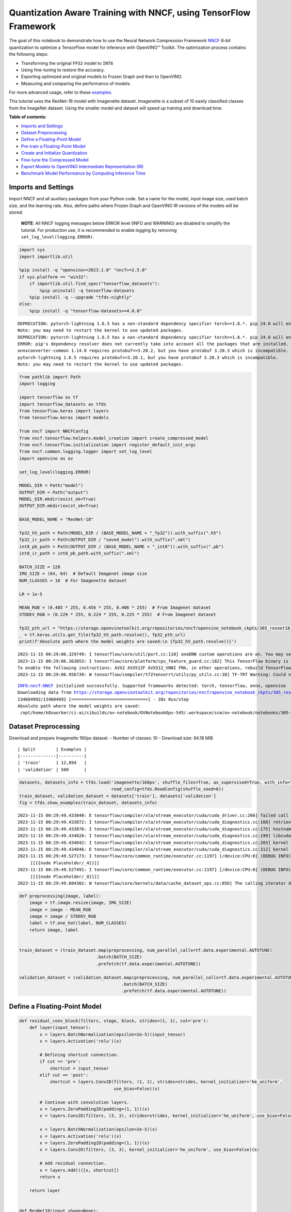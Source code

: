 Quantization Aware Training with NNCF, using TensorFlow Framework
=================================================================

The goal of this notebook to demonstrate how to use the Neural Network
Compression Framework `NNCF <https://github.com/openvinotoolkit/nncf>`__
8-bit quantization to optimize a TensorFlow model for inference with
OpenVINO™ Toolkit. The optimization process contains the following
steps:

-  Transforming the original ``FP32`` model to ``INT8``
-  Using fine-tuning to restore the accuracy.
-  Exporting optimized and original models to Frozen Graph and then to
   OpenVINO.
-  Measuring and comparing the performance of models.

For more advanced usage, refer to these
`examples <https://github.com/openvinotoolkit/nncf/tree/develop/examples>`__.

This tutorial uses the ResNet-18 model with Imagenette dataset.
Imagenette is a subset of 10 easily classified classes from the ImageNet
dataset. Using the smaller model and dataset will speed up training and
download time.

**Table of contents:**

-  `Imports and Settings <#imports-and-settings>`__
-  `Dataset Preprocessing <#dataset-preprocessing>`__
-  `Define a Floating-Point Model <#define-a-floating-point-model>`__
-  `Pre-train a Floating-Point
   Model <#pre-train-a-floating-point-model>`__
-  `Create and Initialize
   Quantization <#create-and-initialize-quantization>`__
-  `Fine-tune the Compressed Model <#fine-tune-the-compressed-model>`__
-  `Export Models to OpenVINO Intermediate Representation
   (IR) <#export-models-to-openvino-intermediate-representation-ir>`__
-  `Benchmark Model Performance by Computing Inference
   Time <#benchmark-model-performance-by-computing-inference-time>`__

Imports and Settings
--------------------



Import NNCF and all auxiliary packages from your Python code. Set a name
for the model, input image size, used batch size, and the learning rate.
Also, define paths where Frozen Graph and OpenVINO IR versions of the
models will be stored.

   **NOTE**: All NNCF logging messages below ERROR level (INFO and
   WARNING) are disabled to simplify the tutorial. For production use,
   it is recommended to enable logging by removing
   ``set_log_level(logging.ERROR)``.

.. code:: ipython3

    import sys
    import importlib.util
    
    %pip install -q "openvino>=2023.1.0" "nncf>=2.5.0"
    if sys.platform == "win32":
        if importlib.util.find_spec("tensorflow_datasets"):
            %pip uninstall -q tensorflow-datasets
        %pip install -q --upgrade "tfds-nightly"
    else:
        %pip install -q "tensorflow-datasets>=4.8.0"


.. parsed-literal::

    DEPRECATION: pytorch-lightning 1.6.5 has a non-standard dependency specifier torch>=1.8.*. pip 24.0 will enforce this behaviour change. A possible replacement is to upgrade to a newer version of pytorch-lightning or contact the author to suggest that they release a version with a conforming dependency specifiers. Discussion can be found at https://github.com/pypa/pip/issues/12063
    Note: you may need to restart the kernel to use updated packages.
    DEPRECATION: pytorch-lightning 1.6.5 has a non-standard dependency specifier torch>=1.8.*. pip 24.0 will enforce this behaviour change. A possible replacement is to upgrade to a newer version of pytorch-lightning or contact the author to suggest that they release a version with a conforming dependency specifiers. Discussion can be found at https://github.com/pypa/pip/issues/12063
    ERROR: pip's dependency resolver does not currently take into account all the packages that are installed. This behaviour is the source of the following dependency conflicts.
    onnxconverter-common 1.14.0 requires protobuf==3.20.2, but you have protobuf 3.20.3 which is incompatible.
    pytorch-lightning 1.6.5 requires protobuf<=3.20.1, but you have protobuf 3.20.3 which is incompatible.
    Note: you may need to restart the kernel to use updated packages.


.. code:: ipython3

    from pathlib import Path
    import logging
    
    import tensorflow as tf
    import tensorflow_datasets as tfds
    from tensorflow.keras import layers
    from tensorflow.keras import models
    
    from nncf import NNCFConfig
    from nncf.tensorflow.helpers.model_creation import create_compressed_model
    from nncf.tensorflow.initialization import register_default_init_args
    from nncf.common.logging.logger import set_log_level
    import openvino as ov
    
    set_log_level(logging.ERROR)
    
    MODEL_DIR = Path("model")
    OUTPUT_DIR = Path("output")
    MODEL_DIR.mkdir(exist_ok=True)
    OUTPUT_DIR.mkdir(exist_ok=True)
    
    BASE_MODEL_NAME = "ResNet-18"
    
    fp32_h5_path = Path(MODEL_DIR / (BASE_MODEL_NAME + "_fp32")).with_suffix(".h5")
    fp32_ir_path = Path(OUTPUT_DIR / "saved_model").with_suffix(".xml")
    int8_pb_path = Path(OUTPUT_DIR / (BASE_MODEL_NAME + "_int8")).with_suffix(".pb")
    int8_ir_path = int8_pb_path.with_suffix(".xml")
    
    BATCH_SIZE = 128
    IMG_SIZE = (64, 64)  # Default Imagenet image size
    NUM_CLASSES = 10  # For Imagenette dataset
    
    LR = 1e-5
    
    MEAN_RGB = (0.485 * 255, 0.456 * 255, 0.406 * 255)  # From Imagenet dataset
    STDDEV_RGB = (0.229 * 255, 0.224 * 255, 0.225 * 255)  # From Imagenet dataset
    
    fp32_pth_url = "https://storage.openvinotoolkit.org/repositories/nncf/openvino_notebook_ckpts/305_resnet18_imagenette_fp32_v1.h5"
    _ = tf.keras.utils.get_file(fp32_h5_path.resolve(), fp32_pth_url)
    print(f'Absolute path where the model weights are saved:\n {fp32_h5_path.resolve()}')


.. parsed-literal::

    2023-11-15 00:29:06.329749: I tensorflow/core/util/port.cc:110] oneDNN custom operations are on. You may see slightly different numerical results due to floating-point round-off errors from different computation orders. To turn them off, set the environment variable `TF_ENABLE_ONEDNN_OPTS=0`.
    2023-11-15 00:29:06.363853: I tensorflow/core/platform/cpu_feature_guard.cc:182] This TensorFlow binary is optimized to use available CPU instructions in performance-critical operations.
    To enable the following instructions: AVX2 AVX512F AVX512_VNNI FMA, in other operations, rebuild TensorFlow with the appropriate compiler flags.
    2023-11-15 00:29:06.956739: W tensorflow/compiler/tf2tensorrt/utils/py_utils.cc:38] TF-TRT Warning: Could not find TensorRT


.. parsed-literal::

    INFO:nncf:NNCF initialized successfully. Supported frameworks detected: torch, tensorflow, onnx, openvino
    Downloading data from https://storage.openvinotoolkit.org/repositories/nncf/openvino_notebook_ckpts/305_resnet18_imagenette_fp32_v1.h5
    134604992/134604992 [==============================] - 38s 0us/step
    Absolute path where the model weights are saved:
     /opt/home/k8sworker/ci-ai/cibuilds/ov-notebook/OVNotebookOps-545/.workspace/scm/ov-notebook/notebooks/305-tensorflow-quantization-aware-training/model/ResNet-18_fp32.h5


Dataset Preprocessing
---------------------



Download and prepare Imagenette 160px dataset. - Number of classes: 10 -
Download size: 94.18 MiB

::

   | Split        | Examples |
   |--------------|----------|
   | 'train'      | 12,894   |
   | 'validation' | 500      |

.. code:: ipython3

    datasets, datasets_info = tfds.load('imagenette/160px', shuffle_files=True, as_supervised=True, with_info=True,
                                        read_config=tfds.ReadConfig(shuffle_seed=0))
    train_dataset, validation_dataset = datasets['train'], datasets['validation']
    fig = tfds.show_examples(train_dataset, datasets_info)


.. parsed-literal::

    2023-11-15 00:29:49.433840: E tensorflow/compiler/xla/stream_executor/cuda/cuda_driver.cc:266] failed call to cuInit: CUDA_ERROR_COMPAT_NOT_SUPPORTED_ON_DEVICE: forward compatibility was attempted on non supported HW
    2023-11-15 00:29:49.433872: I tensorflow/compiler/xla/stream_executor/cuda/cuda_diagnostics.cc:168] retrieving CUDA diagnostic information for host: iotg-dev-workstation-07
    2023-11-15 00:29:49.433876: I tensorflow/compiler/xla/stream_executor/cuda/cuda_diagnostics.cc:175] hostname: iotg-dev-workstation-07
    2023-11-15 00:29:49.434026: I tensorflow/compiler/xla/stream_executor/cuda/cuda_diagnostics.cc:199] libcuda reported version is: 470.223.2
    2023-11-15 00:29:49.434042: I tensorflow/compiler/xla/stream_executor/cuda/cuda_diagnostics.cc:203] kernel reported version is: 470.182.3
    2023-11-15 00:29:49.434046: E tensorflow/compiler/xla/stream_executor/cuda/cuda_diagnostics.cc:312] kernel version 470.182.3 does not match DSO version 470.223.2 -- cannot find working devices in this configuration
    2023-11-15 00:29:49.527173: I tensorflow/core/common_runtime/executor.cc:1197] [/device:CPU:0] (DEBUG INFO) Executor start aborting (this does not indicate an error and you can ignore this message): INVALID_ARGUMENT: You must feed a value for placeholder tensor 'Placeholder/_4' with dtype int64 and shape [1]
    	 [[{{node Placeholder/_4}}]]
    2023-11-15 00:29:49.527491: I tensorflow/core/common_runtime/executor.cc:1197] [/device:CPU:0] (DEBUG INFO) Executor start aborting (this does not indicate an error and you can ignore this message): INVALID_ARGUMENT: You must feed a value for placeholder tensor 'Placeholder/_0' with dtype string and shape [1]
    	 [[{{node Placeholder/_0}}]]
    2023-11-15 00:29:49.604302: W tensorflow/core/kernels/data/cache_dataset_ops.cc:856] The calling iterator did not fully read the dataset being cached. In order to avoid unexpected truncation of the dataset, the partially cached contents of the dataset  will be discarded. This can happen if you have an input pipeline similar to `dataset.cache().take(k).repeat()`. You should use `dataset.take(k).cache().repeat()` instead.



.. image:: 305-tensorflow-quantization-aware-training-with-output_files/305-tensorflow-quantization-aware-training-with-output_6_1.png


.. code:: ipython3

    def preprocessing(image, label):
        image = tf.image.resize(image, IMG_SIZE)
        image = image - MEAN_RGB
        image = image / STDDEV_RGB
        label = tf.one_hot(label, NUM_CLASSES)
        return image, label
    
    
    train_dataset = (train_dataset.map(preprocessing, num_parallel_calls=tf.data.experimental.AUTOTUNE)
                                  .batch(BATCH_SIZE)
                                  .prefetch(tf.data.experimental.AUTOTUNE))
    
    validation_dataset = (validation_dataset.map(preprocessing, num_parallel_calls=tf.data.experimental.AUTOTUNE)
                                            .batch(BATCH_SIZE)
                                            .prefetch(tf.data.experimental.AUTOTUNE))

Define a Floating-Point Model
-----------------------------



.. code:: ipython3

    def residual_conv_block(filters, stage, block, strides=(1, 1), cut='pre'):
        def layer(input_tensor):
            x = layers.BatchNormalization(epsilon=2e-5)(input_tensor)
            x = layers.Activation('relu')(x)
    
            # Defining shortcut connection.
            if cut == 'pre':
                shortcut = input_tensor
            elif cut == 'post':
                shortcut = layers.Conv2D(filters, (1, 1), strides=strides, kernel_initializer='he_uniform', 
                                         use_bias=False)(x)
    
            # Continue with convolution layers.
            x = layers.ZeroPadding2D(padding=(1, 1))(x)
            x = layers.Conv2D(filters, (3, 3), strides=strides, kernel_initializer='he_uniform', use_bias=False)(x)
    
            x = layers.BatchNormalization(epsilon=2e-5)(x)
            x = layers.Activation('relu')(x)
            x = layers.ZeroPadding2D(padding=(1, 1))(x)
            x = layers.Conv2D(filters, (3, 3), kernel_initializer='he_uniform', use_bias=False)(x)
    
            # Add residual connection.
            x = layers.Add()([x, shortcut])
            return x
    
        return layer
    
    
    def ResNet18(input_shape=None):
        """Instantiates the ResNet18 architecture."""
        img_input = layers.Input(shape=input_shape, name='data')
    
        # ResNet18 bottom
        x = layers.BatchNormalization(epsilon=2e-5, scale=False)(img_input)
        x = layers.ZeroPadding2D(padding=(3, 3))(x)
        x = layers.Conv2D(64, (7, 7), strides=(2, 2), kernel_initializer='he_uniform', use_bias=False)(x)
        x = layers.BatchNormalization(epsilon=2e-5)(x)
        x = layers.Activation('relu')(x)
        x = layers.ZeroPadding2D(padding=(1, 1))(x)
        x = layers.MaxPooling2D((3, 3), strides=(2, 2), padding='valid')(x)
    
        # ResNet18 body
        repetitions = (2, 2, 2, 2)
        for stage, rep in enumerate(repetitions):
            for block in range(rep):
                filters = 64 * (2 ** stage)
                if block == 0 and stage == 0:
                    x = residual_conv_block(filters, stage, block, strides=(1, 1), cut='post')(x)
                elif block == 0:
                    x = residual_conv_block(filters, stage, block, strides=(2, 2), cut='post')(x)
                else:
                    x = residual_conv_block(filters, stage, block, strides=(1, 1), cut='pre')(x)
        x = layers.BatchNormalization(epsilon=2e-5)(x)
        x = layers.Activation('relu')(x)
    
        # ResNet18 top
        x = layers.GlobalAveragePooling2D()(x)
        x = layers.Dense(NUM_CLASSES)(x)
        x = layers.Activation('softmax')(x)
    
        # Create the model.
        model = models.Model(img_input, x)
    
        return model

.. code:: ipython3

    IMG_SHAPE = IMG_SIZE + (3,)
    fp32_model = ResNet18(input_shape=IMG_SHAPE)

Pre-train a Floating-Point Model
--------------------------------



Using NNCF for model compression assumes that the user has a pre-trained
model and a training pipeline.

   **NOTE** For the sake of simplicity of the tutorial, it is
   recommended to skip ``FP32`` model training and load the weights that
   are provided.

.. code:: ipython3

    # Load the floating-point weights.
    fp32_model.load_weights(fp32_h5_path)
    
    # Compile the floating-point model.
    fp32_model.compile(
        loss=tf.keras.losses.CategoricalCrossentropy(label_smoothing=0.1),
        metrics=[tf.keras.metrics.CategoricalAccuracy(name='acc@1')]
    )
    
    # Validate the floating-point model.
    test_loss, acc_fp32 = fp32_model.evaluate(
        validation_dataset,
        callbacks=tf.keras.callbacks.ProgbarLogger(stateful_metrics=['acc@1'])
    )
    print(f"\nAccuracy of FP32 model: {acc_fp32:.3f}")


.. parsed-literal::

    2023-11-15 00:29:50.670388: I tensorflow/core/common_runtime/executor.cc:1197] [/device:CPU:0] (DEBUG INFO) Executor start aborting (this does not indicate an error and you can ignore this message): INVALID_ARGUMENT: You must feed a value for placeholder tensor 'Placeholder/_1' with dtype string and shape [1]
    	 [[{{node Placeholder/_1}}]]
    2023-11-15 00:29:50.670801: I tensorflow/core/common_runtime/executor.cc:1197] [/device:CPU:0] (DEBUG INFO) Executor start aborting (this does not indicate an error and you can ignore this message): INVALID_ARGUMENT: You must feed a value for placeholder tensor 'Placeholder/_2' with dtype string and shape [1]
    	 [[{{node Placeholder/_2}}]]


.. parsed-literal::

    4/4 [==============================] - 1s 235ms/sample - loss: 0.9807 - acc@1: 0.8220
    
    Accuracy of FP32 model: 0.822


Create and Initialize Quantization
----------------------------------



NNCF enables compression-aware training by integrating into regular
training pipelines. The framework is designed so that modifications to
your original training code are minor. Quantization is the simplest
scenario and requires only 3 modifications.

1. Configure NNCF parameters to specify compression

.. code:: ipython3

    nncf_config_dict = {
        "input_info": {"sample_size": [1, 3] + list(IMG_SIZE)},
        "log_dir": str(OUTPUT_DIR),  # The log directory for NNCF-specific logging outputs.
        "compression": {
            "algorithm": "quantization",  # Specify the algorithm here.
        },
    }
    nncf_config = NNCFConfig.from_dict(nncf_config_dict)

2. Provide a data loader to initialize the values of quantization ranges
   and determine which activation should be signed or unsigned from the
   collected statistics, using a given number of samples.

.. code:: ipython3

    nncf_config = register_default_init_args(nncf_config=nncf_config,
                                             data_loader=train_dataset,
                                             batch_size=BATCH_SIZE)

3. Create a wrapped model ready for compression fine-tuning from a
   pre-trained ``FP32`` model and a configuration object.

.. code:: ipython3

    compression_ctrl, int8_model = create_compressed_model(fp32_model, nncf_config)


.. parsed-literal::

    2023-11-15 00:29:53.164614: I tensorflow/core/common_runtime/executor.cc:1197] [/device:CPU:0] (DEBUG INFO) Executor start aborting (this does not indicate an error and you can ignore this message): INVALID_ARGUMENT: You must feed a value for placeholder tensor 'Placeholder/_1' with dtype string and shape [1]
    	 [[{{node Placeholder/_1}}]]
    2023-11-15 00:29:53.164992: I tensorflow/core/common_runtime/executor.cc:1197] [/device:CPU:0] (DEBUG INFO) Executor start aborting (this does not indicate an error and you can ignore this message): INVALID_ARGUMENT: You must feed a value for placeholder tensor 'Placeholder/_4' with dtype int64 and shape [1]
    	 [[{{node Placeholder/_4}}]]
    2023-11-15 00:29:54.320146: W tensorflow/core/kernels/data/cache_dataset_ops.cc:856] The calling iterator did not fully read the dataset being cached. In order to avoid unexpected truncation of the dataset, the partially cached contents of the dataset  will be discarded. This can happen if you have an input pipeline similar to `dataset.cache().take(k).repeat()`. You should use `dataset.take(k).cache().repeat()` instead.
    2023-11-15 00:29:54.969869: W tensorflow/core/kernels/data/cache_dataset_ops.cc:856] The calling iterator did not fully read the dataset being cached. In order to avoid unexpected truncation of the dataset, the partially cached contents of the dataset  will be discarded. This can happen if you have an input pipeline similar to `dataset.cache().take(k).repeat()`. You should use `dataset.take(k).cache().repeat()` instead.
    2023-11-15 00:30:03.554536: W tensorflow/core/kernels/data/cache_dataset_ops.cc:856] The calling iterator did not fully read the dataset being cached. In order to avoid unexpected truncation of the dataset, the partially cached contents of the dataset  will be discarded. This can happen if you have an input pipeline similar to `dataset.cache().take(k).repeat()`. You should use `dataset.take(k).cache().repeat()` instead.


Evaluate the new model on the validation set after initialization of
quantization. The accuracy should be not far from the accuracy of the
floating-point ``FP32`` model for a simple case like the one being
demonstrated here.

.. code:: ipython3

    # Compile the INT8 model.
    int8_model.compile(
        optimizer=tf.keras.optimizers.Adam(learning_rate=LR),
        loss=tf.keras.losses.CategoricalCrossentropy(label_smoothing=0.1),
        metrics=[tf.keras.metrics.CategoricalAccuracy(name='acc@1')]
    )
    
    # Validate the INT8 model.
    test_loss, test_acc = int8_model.evaluate(
        validation_dataset,
        callbacks=tf.keras.callbacks.ProgbarLogger(stateful_metrics=['acc@1'])
    )


.. parsed-literal::

    4/4 [==============================] - 1s 308ms/sample - loss: 0.9766 - acc@1: 0.8120


Fine-tune the Compressed Model
------------------------------



At this step, a regular fine-tuning process is applied to further
improve quantized model accuracy. Normally, several epochs of tuning are
required with a small learning rate, the same that is usually used at
the end of the training of the original model. No other changes in the
training pipeline are required. Here is a simple example.

.. code:: ipython3

    print(f"\nAccuracy of INT8 model after initialization: {test_acc:.3f}")
    
    # Train the INT8 model.
    int8_model.fit(train_dataset, epochs=2)
    
    # Validate the INT8 model.
    test_loss, acc_int8 = int8_model.evaluate(
        validation_dataset, callbacks=tf.keras.callbacks.ProgbarLogger(stateful_metrics=['acc@1']))
    print(f"\nAccuracy of INT8 model after fine-tuning: {acc_int8:.3f}")
    print(
        f"\nAccuracy drop of tuned INT8 model over pre-trained FP32 model: {acc_fp32 - acc_int8:.3f}")


.. parsed-literal::

    
    Accuracy of INT8 model after initialization: 0.812
    Epoch 1/2
    101/101 [==============================] - 48s 408ms/step - loss: 0.7134 - acc@1: 0.9299
    Epoch 2/2
    101/101 [==============================] - 42s 416ms/step - loss: 0.6807 - acc@1: 0.9489
    4/4 [==============================] - 1s 146ms/sample - loss: 0.9760 - acc@1: 0.8160
    
    Accuracy of INT8 model after fine-tuning: 0.816
    
    Accuracy drop of tuned INT8 model over pre-trained FP32 model: 0.006


Export Models to OpenVINO Intermediate Representation (IR)
----------------------------------------------------------



Use model conversion Python API to convert the models to OpenVINO IR.

For more information about model conversion, see this
`page <https://docs.openvino.ai/2023.3/openvino_docs_model_processing_introduction.html>`__.

Executing this command may take a while.

.. code:: ipython3

    model_ir_fp32 = ov.convert_model(fp32_model)


.. parsed-literal::

    WARNING:tensorflow:Please fix your imports. Module tensorflow.python.training.tracking.base has been moved to tensorflow.python.trackable.base. The old module will be deleted in version 2.11.


.. parsed-literal::

    WARNING:tensorflow:Please fix your imports. Module tensorflow.python.training.tracking.base has been moved to tensorflow.python.trackable.base. The old module will be deleted in version 2.11.


.. code:: ipython3

    model_ir_int8 = ov.convert_model(int8_model)

Benchmark Model Performance by Computing Inference Time
-------------------------------------------------------



Finally, measure the inference performance of the ``FP32`` and ``INT8``
models, using `Benchmark
Tool <https://docs.openvino.ai/2023.3/openvino_inference_engine_tools_benchmark_tool_README.html>`__
- an inference performance measurement tool in OpenVINO. By default,
Benchmark Tool runs inference for 60 seconds in asynchronous mode on
CPU. It returns inference speed as latency (milliseconds per image) and
throughput (frames per second) values.

   **NOTE**: This notebook runs ``benchmark_app`` for 15 seconds to give
   a quick indication of performance. For more accurate performance, it
   is recommended to run ``benchmark_app`` in a terminal/command prompt
   after closing other applications. Run
   ``benchmark_app -m model.xml -d CPU`` to benchmark async inference on
   CPU for one minute. Change CPU to GPU to benchmark on GPU. Run
   ``benchmark_app --help`` to see an overview of all command-line
   options.

.. code:: ipython3

    ov.save_model(model_ir_fp32, fp32_ir_path, compress_to_fp16=False)
    ov.save_model(model_ir_int8, int8_ir_path, compress_to_fp16=False)
    
    
    def parse_benchmark_output(benchmark_output):
        parsed_output = [line for line in benchmark_output if 'FPS' in line]
        print(*parsed_output, sep='\n')
    
    
    print('Benchmark FP32 model (IR)')
    benchmark_output = ! benchmark_app -m $fp32_ir_path -d CPU -api async -t 15 -shape [1,64,64,3]
    parse_benchmark_output(benchmark_output)
    
    print('\nBenchmark INT8 model (IR)')
    benchmark_output = ! benchmark_app -m $int8_ir_path -d CPU -api async -t 15 -shape [1,64,64,3]
    parse_benchmark_output(benchmark_output)


.. parsed-literal::

    Benchmark FP32 model (IR)
    [ INFO ] Throughput:   2859.55 FPS
    
    Benchmark INT8 model (IR)
    [ INFO ] Throughput:   11646.57 FPS


Show CPU Information for reference.

.. code:: ipython3

    core = ov.Core()
    core.get_property('CPU', "FULL_DEVICE_NAME")




.. parsed-literal::

    'Intel(R) Core(TM) i9-10920X CPU @ 3.50GHz'



